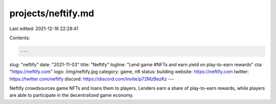 projects/neftify.md
===================

Last edited: 2021-12-16 22:28:41

Contents:

.. code-block:: md

    ---
slug: "neftify"
date: "2021-11-03"
title: "Neftify"
logline: "Lend game #NFTs and earn yield on play-to-earn rewards"
cta: "https://neftify.com"
logo: /img/neftify.jpg
category: game, nft
status: building
website: https://neftify.com
twitter: https://twitter.com/neftify
discord: https://discord.com/invite/p72MzBezKz
---

Neftify crowdsources game NFTs and loans them to players. Lenders earn a share of play-to-earn rewards, 
while players are able to participate in the decentralized game economy.


